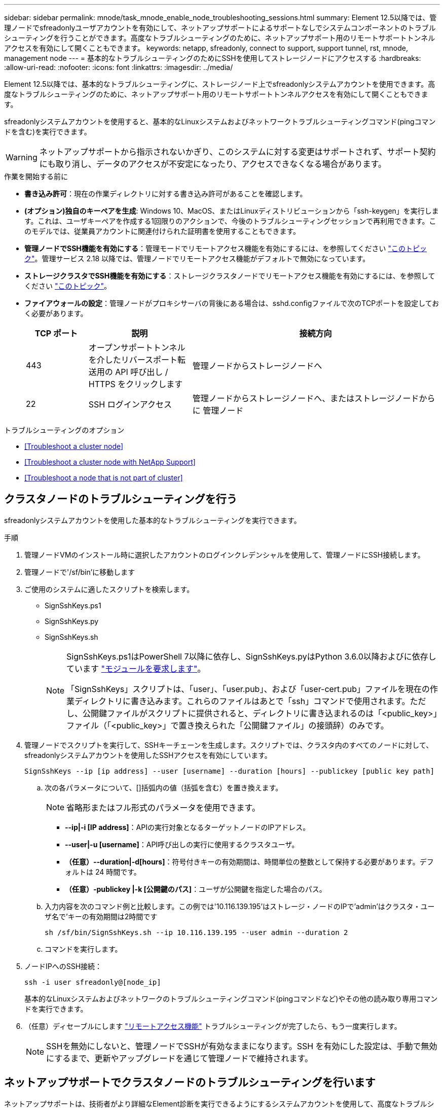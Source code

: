 ---
sidebar: sidebar 
permalink: mnode/task_mnode_enable_node_troubleshooting_sessions.html 
summary: Element 12.5以降では、管理ノードでsfreadonlyユーザアカウントを有効にして、ネットアップサポートによるサポートなしでシステムコンポーネントのトラブルシューティングを行うことができます。高度なトラブルシューティングのために、ネットアップサポート用のリモートサポートトンネルアクセスを有効にして開くこともできます。 
keywords: netapp, sfreadonly, connect to support, support tunnel, rst, mnode, management node 
---
= 基本的なトラブルシューティングのためにSSHを使用してストレージノードにアクセスする
:hardbreaks:
:allow-uri-read: 
:nofooter: 
:icons: font
:linkattrs: 
:imagesdir: ../media/


[role="lead"]
Element 12.5以降では、基本的なトラブルシューティングに、ストレージノード上でsfreadonlyシステムアカウントを使用できます。高度なトラブルシューティングのために、ネットアップサポート用のリモートサポートトンネルアクセスを有効にして開くこともできます。

sfreadonlyシステムアカウントを使用すると、基本的なLinuxシステムおよびネットワークトラブルシューティングコマンド(pingコマンドを含む)を実行できます。


WARNING: ネットアップサポートから指示されないかぎり、このシステムに対する変更はサポートされず、サポート契約にも取り消し、データのアクセスが不安定になったり、アクセスできなくなる場合があります。

.作業を開始する前に
* *書き込み許可*：現在の作業ディレクトリに対する書き込み許可があることを確認します。
* *(オプション)独自のキーペアを生成*: Windows 10、MacOS、またはLinuxディストリビューションから「ssh-keygen」を実行します。これは、ユーザキーペアを作成する1回限りのアクションで、今後のトラブルシューティングセッションで再利用できます。このモデルでは、従業員アカウントに関連付けられた証明書を使用することもできます。
* *管理ノードでSSH機能を有効にする*：管理モードでリモートアクセス機能を有効にするには、を参照してください link:task_mnode_ssh_management.html["このトピック"]。管理サービス 2.18 以降では、管理ノードでリモートアクセス機能がデフォルトで無効になっています。
* *ストレージクラスタでSSH機能を有効にする*：ストレージクラスタノードでリモートアクセス機能を有効にするには、を参照してください link:https://docs.netapp.com/us-en/element-software/storage/task_system_manage_cluster_enable_and_disable_support_access.html["このトピック"]。
* *ファイアウォールの設定*：管理ノードがプロキシサーバの背後にある場合は、sshd.configファイルで次のTCPポートを設定しておく必要があります。
+
[cols="15,25,60"]
|===
| TCP ポート | 説明 | 接続方向 


| 443 | オープンサポートトンネルを介したリバースポート転送用の API 呼び出し / HTTPS をクリックします | 管理ノードからストレージノードへ 


| 22 | SSH ログインアクセス | 管理ノードからストレージノードへ、またはストレージノードからに 管理ノード 
|===


.トラブルシューティングのオプション
* <<Troubleshoot a cluster node>>
* <<Troubleshoot a cluster node with NetApp Support>>
* <<Troubleshoot a node that is not part of cluster>>




== クラスタノードのトラブルシューティングを行う

sfreadonlyシステムアカウントを使用した基本的なトラブルシューティングを実行できます。

.手順
. 管理ノードVMのインストール時に選択したアカウントのログインクレデンシャルを使用して、管理ノードにSSH接続します。
. 管理ノードで'/sf/bin'に移動します
. ご使用のシステムに適したスクリプトを検索します。
+
** SignSshKeys.ps1
** SignSshKeys.py
** SignSshKeys.sh
+
[NOTE]
====
SignSshKeys.ps1はPowerShell 7以降に依存し、SignSshKeys.pyはPython 3.6.0以降およびに依存しています https://docs.python-requests.org/["モジュールを要求します"^]。

「SignSshKeys」スクリプトは、「user」、「user.pub」、および「user-cert.pub」ファイルを現在の作業ディレクトリに書き込みます。これらのファイルはあとで「ssh」コマンドで使用されます。ただし、公開鍵ファイルがスクリプトに提供されると、ディレクトリに書き込まれるのは「<public_key>」ファイル（「<public_key>」で置き換えられた「公開鍵ファイル」の接頭辞）のみです。

====


. 管理ノードでスクリプトを実行して、SSHキーチェーンを生成します。スクリプトでは、クラスタ内のすべてのノードに対して、sfreadonlyシステムアカウントを使用したSSHアクセスを有効にしています。
+
[listing]
----
SignSshKeys --ip [ip address] --user [username] --duration [hours] --publickey [public key path]
----
+
.. 次の各パラメータについて、[]括弧内の値（括弧を含む）を置き換えます。
+

NOTE: 省略形またはフル形式のパラメータを使用できます。

+
*** *--ip|-i [IP address]*：APIの実行対象となるターゲットノードのIPアドレス。
*** *--user|-u [username]*：API呼び出しの実行に使用するクラスタユーザ。
*** *（任意）--duration|-d[hours]*：符号付きキーの有効期間は、時間単位の整数として保持する必要があります。デフォルトは 24 時間です。
*** *（任意）-publickey |-k [公開鍵のパス]*：ユーザが公開鍵を指定した場合のパス。


.. 入力内容を次のコマンド例と比較します。この例では'10.116.139.195'はストレージ・ノードのIPで'admin'はクラスタ・ユーザ名で'キーの有効期間は2時間です
+
[listing]
----
sh /sf/bin/SignSshKeys.sh --ip 10.116.139.195 --user admin --duration 2
----
.. コマンドを実行します。


. ノードIPへのSSH接続：
+
[listing]
----
ssh -i user sfreadonly@[node_ip]
----
+
基本的なLinuxシステムおよびネットワークのトラブルシューティングコマンド(pingコマンドなど)やその他の読み取り専用コマンドを実行できます。

. （任意）ディセーブルにします link:task_mnode_ssh_management.html["リモートアクセス機能"] トラブルシューティングが完了したら、もう一度実行します。
+

NOTE: SSHを無効にしないと、管理ノードでSSHが有効なままになります。SSH を有効にした設定は、手動で無効にするまで、更新やアップグレードを通じて管理ノードで維持されます。





== ネットアップサポートでクラスタノードのトラブルシューティングを行います

ネットアップサポートは、技術者がより詳細なElement診断を実行できるようにするシステムアカウントを使用して、高度なトラブルシューティングを実行できます。

.手順
. 管理ノードVMのインストール時に選択したアカウントのログインクレデンシャルを使用して、管理ノードにSSH接続します。
. ネットアップサポートから送信されたポート番号を指定してrstコマンドを実行し、サポートトンネルを開きます。
+
rst -r sfsupport.solidfire.com -u element -p <port_number>`

+
ネットアップサポートは、サポートトンネルを使用して管理ノードにログインします。

. 管理ノードで'/sf/bin'に移動します
. ご使用のシステムに適したスクリプトを検索します。
+
** SignSshKeys.ps1
** SignSshKeys.py
** SignSshKeys.sh
+
[NOTE]
====
SignSshKeys.ps1はPowerShell 7以降に依存し、SignSshKeys.pyはPython 3.6.0以降およびに依存しています https://docs.python-requests.org/["モジュールを要求します"^]。

「SignSshKeys」スクリプトは、「user」、「user.pub」、および「user-cert.pub」ファイルを現在の作業ディレクトリに書き込みます。これらのファイルはあとで「ssh」コマンドで使用されます。ただし、公開鍵ファイルがスクリプトに提供されると、ディレクトリに書き込まれるのは「<public_key>」ファイル（「<public_key>」で置き換えられた「公開鍵ファイル」の接頭辞）のみです。

====


. スクリプトを実行して、「--sfadmin」フラグを付けたSSHキーチェーンを生成します。このスクリプトでは、すべてのノードでSSHを有効にします。
+
[listing]
----
SignSshKeys --ip [ip address] --user [username] --duration [hours] --sfadmin
----
+
[NOTE]
====
クラスタノードに--sfadminとしてSSHするには、クラスタ上で「supportAdmin」アクセス権を持つ「--user」を使用してSSHキーチェーンを生成する必要があります。

クラスタ管理者アカウントの「supportAdmin」アクセスを設定するには、Element UIまたはAPIを使用します。

** link:../storage/concept_system_manage_manage_cluster_administrator_users.html#view-cluster-admin-details["Element UIを使用して「supportAdmin」アクセスを設定します"]
** APIを使用して「supportAdmin」アクセスを構成し、「supportAdmin」を「access」タイプとしてAPI要求に追加します。
+
*** link:../api/reference_element_api_addclusteradmin.html["新しいアカウントの「supportAdmin」アクセスを設定します"]
*** link:../api/reference_element_api_modifyclusteradmin.html["既存のアカウントの「supportAdmin」アクセスを設定します"]
+
'clusterAdminID'を取得するには'を使用します link:../api/reference_element_api_listclusteradmins.html["ListClusterAdmins"] API





「supportAdmin」アクセスを追加するには、クラスタ管理者または管理者の権限が必要です。

====
+
.. 次の各パラメータについて、[]括弧内の値（括弧を含む）を置き換えます。
+

NOTE: 省略形またはフル形式のパラメータを使用できます。

+
*** *--ip|-i [IP address]*：APIの実行対象となるターゲットノードのIPアドレス。
*** *--user|-u [username]*：API呼び出しの実行に使用するクラスタユーザ。
*** *（任意）--duration|-d[hours]*：符号付きキーの有効期間は、時間単位の整数として保持する必要があります。デフォルトは 24 時間です。


.. 入力内容を次のコマンド例と比較します。この例では'192.168.0.1'はストレージ・ノードのIP 'admin'はクラスタ・ユーザ名'キーの有効期間は2時間'--sfadmin'は'トラブルシューティングのためにNetAppサポート・ノードにアクセスできるようにします
+
[listing]
----
sh /sf/bin/SignSshKeys.sh --ip 192.168.0.1 --user admin --duration 2 --sfadmin
----
.. コマンドを実行します。


. ノードIPへのSSH接続：
+
[listing]
----
ssh -i user sfadmin@[node_ip]
----
. リモートサポートトンネルを閉じるには、次のように入力します。
+
rst -- killall

. （任意）ディセーブルにします link:task_mnode_ssh_management.html["リモートアクセス機能"] トラブルシューティングが完了したら、もう一度実行します。
+

NOTE: SSHを無効にしないと、管理ノードでSSHが有効なままになります。SSH を有効にした設定は、手動で無効にするまで、更新やアップグレードを通じて管理ノードで維持されます。





== クラスタに属していないノードのトラブルシューティングを行う

クラスタにまだ追加されていないノードについて、基本的なトラブルシューティングを実行できます。sfreadonlyシステムアカウントは、ネットアップサポートの有無に関係なく使用できます。管理ノードを設定している場合は、SSHに使用し、このタスクに提供されたスクリプトを実行できます。

. SSHクライアントがインストールされているWindows、Linux、またはMacマシンで、ネットアップサポートから提供されたシステムに適したスクリプトを実行します。
. ノードIPへのSSH接続：
+
[listing]
----
ssh -i user sfreadonly@[node_ip]
----
. （任意）ディセーブルにします link:task_mnode_ssh_management.html["リモートアクセス機能"] トラブルシューティングが完了したら、もう一度実行します。
+

NOTE: SSHを無効にしないと、管理ノードでSSHが有効なままになります。SSH を有効にした設定は、手動で無効にするまで、更新やアップグレードを通じて管理ノードで維持されます。



[discrete]
== 詳細については、こちらをご覧ください

* https://docs.netapp.com/us-en/vcp/index.html["vCenter Server 向け NetApp Element プラグイン"^]
* https://www.netapp.com/hybrid-cloud/hci-documentation/["NetApp HCI のリソースページ"^]

